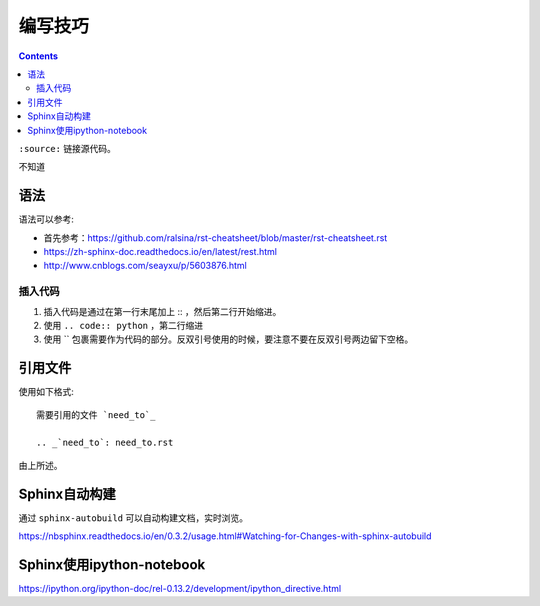 编写技巧
=========

.. contents::

``:source:`` 链接源代码。

不知道

语法
----

语法可以参考:

+ 首先参考：https://github.com/ralsina/rst-cheatsheet/blob/master/rst-cheatsheet.rst
+ https://zh-sphinx-doc.readthedocs.io/en/latest/rest.html
+ http://www.cnblogs.com/seayxu/p/5603876.html

插入代码
^^^^^^^

1. 插入代码是通过在第一行末尾加上 :: ，然后第二行开始缩进。
2. 使用 ``.. code:: python`` ，第二行缩进
3. 使用 `` 包裹需要作为代码的部分。反双引号使用的时候，要注意不要在反双引号两边留下空格。

引用文件
-------

使用如下格式::

 需要引用的文件 `need_to`_
 
 .. _`need_to`: need_to.rst

由上所述。


Sphinx自动构建
-------------

通过 ``sphinx-autobuild`` 可以自动构建文档，实时浏览。

https://nbsphinx.readthedocs.io/en/0.3.2/usage.html#Watching-for-Changes-with-sphinx-autobuild


Sphinx使用ipython-notebook
----------

https://ipython.org/ipython-doc/rel-0.13.2/development/ipython_directive.html
